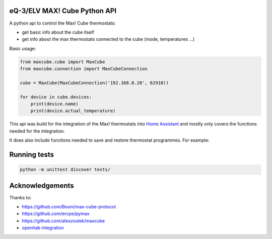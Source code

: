 eQ-3/ELV MAX! Cube Python API |Build Status| |Coverage Status|
=============================

A python api to control the Max! Cube thermostats:

- get basic info about the cube itself
- get info about the max thermostats connected to the cube (mode, temperatures ...)

Basic usage:

.. code:: python

    from maxcube.cube import MaxCube
    from maxcube.connection import MaxCubeConnection

    cube = MaxCube(MaxCubeConnection('192.168.0.20', 62910))

    for device in cube.devices:
        print(device.name)
        print(device.actual_temperature)

This api was build for the integration of the Max! thermostats into `Home Assistant <https://home-assistant.io>`__ and
mostly only covers the functions needed for the integration.

It does also include functions needed to save and restore thermostat programmes.  For example:


.. code:: shell
    # dump programmes (and other data) to a JSON file
    python3 prog.py dump --host=192.168.0.11 --port=62910 > backup.json

    # load programmes (not other data!) from a JSON file
    python3 prog.py load --host=192.168.0.11 --port=62910 < backup.json


Running tests
=============

.. code:: python

   python -m unittest discover tests/

Acknowledgements
================

Thanks to:

-  `https://github.com/Bouni/max-cube-protocol <https://github.com/Bouni/max-cube-protocol>`__
-  `https://github.com/ercpe/pymax <https://github.com/ercpe/pymax>`__
-  `https://github.com/aleszoulek/maxcube <https://github.com/aleszoulek/maxcube>`__
-  `openhab integration <https://github.com/openhab/openhab2/tree/master/addons/binding/org.openhab.binding.max>`__

.. |Build Status| image:: https://travis-ci.org/hackercowboy/python-maxcube-api.svg?branch=master
   :target: https://travis-ci.org/hackercowboy/python-maxcube-api
.. |Coverage Status| image:: https://coveralls.io/repos/hackercowboy/python-maxcube-api/badge.svg?branch=master&service=github
   :target: https://coveralls.io/github/hackercowboy/python-maxcube-api?branch=master
